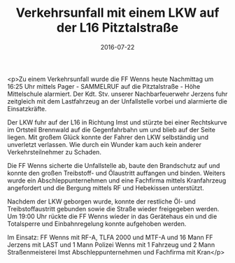 #+TITLE: Verkehrsunfall mit einem LKW auf der L16 Pitztalstraße
#+DATE: 2016-07-22
#+FACEBOOK_URL: https://facebook.com/ffwenns/posts/1170119959729794

<p>Zu einem Verkehrsunfall wurde die FF Wenns heute Nachmittag um 16:25 Uhr mittels Pager - SAMMELRUF auf die Pitztalstraße - Höhe Mittelschule alarmiert. Der Kdt. Stv. unserer Nachbarfeuerwehr Jerzens fuhr zeitgleich mit dem Lastfahrzeug an der Unfallstelle vorbei und alarmierte die Einsatzkräfte. 

Der LKW fuhr auf der L16 in Richtung Imst und stürzte bei einer Rechtskurve im Ortsteil Brennwald auf die Gegenfahrbahn um und blieb auf der Seite liegen. Mit großem Glück konnte der Fahrer den LKW selbständig und unverletzt verlassen. Wie durch ein Wunder kam auch kein anderer Verkehrsteilnehmer zu Schaden. 

Die FF Wenns sicherte die Unfallstelle ab, baute den Brandschutz auf und konnte den großen Treibstoff- und Ölaustritt auffangen und binden. Weiters wurde ein Abschleppunternehmen und eine Fachfirma mittels Kranfahrzeug angefordert und die Bergung mittels RF und Hebekissen unterstützt. 

Nachdem der LKW geborgen wurde, konnte der restliche Öl- und Treibstoffaustritt gebunden sowie die Straße wieder freigegeben werden. Um 19:00 Uhr rückte die FF Wenns wieder in das Gerätehaus ein und die Totalsperre und Einbahnregelung konnte aufgehoben werden.

Im Einsatz:
FF Wenns mit RF-A, TLFA 2000 und MTF-A und 16 Mann
FF Jerzens mit LAST und 1 Mann
Polizei Wenns mit 1 Fahrzeug und 2 Mann
Straßenmeisterei Imst 
Abschleppunternehmen und Fachfirma mit Kran</p>
